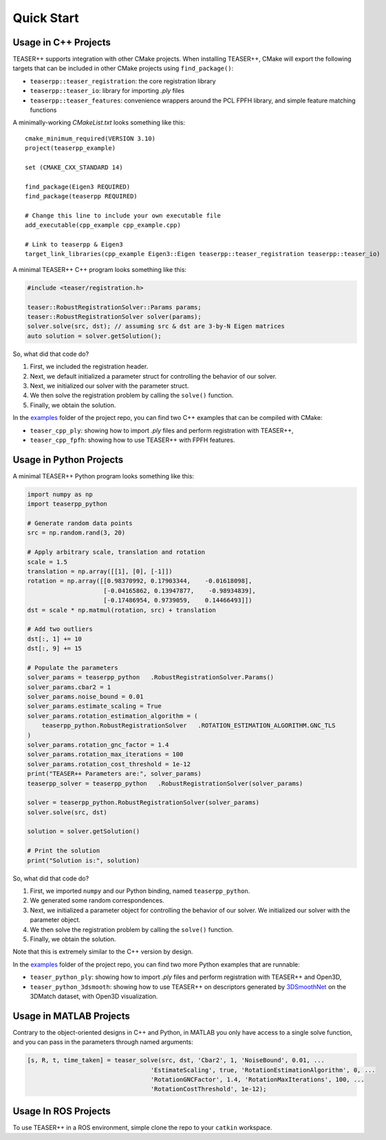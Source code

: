 .. _quickstart:

Quick Start
===========

Usage in C++ Projects
---------------------

TEASER++ supports integration with other CMake projects. When installing TEASER++, CMake will export the following targets that can be included in other CMake projects using ``find_package()``:

- ``teaserpp::teaser_registration``: the core registration library
- ``teaserpp::teaser_io``: library for importing `.ply` files
- ``teaserpp::teaser_features``: convenience wrappers around the PCL FPFH library, and simple feature matching functions

A minimally-working `CMakeList.txt` looks something like this::

   cmake_minimum_required(VERSION 3.10)
   project(teaserpp_example)

   set (CMAKE_CXX_STANDARD 14)

   find_package(Eigen3 REQUIRED)
   find_package(teaserpp REQUIRED)

   # Change this line to include your own executable file
   add_executable(cpp_example cpp_example.cpp)

   # Link to teaserpp & Eigen3
   target_link_libraries(cpp_example Eigen3::Eigen teaserpp::teaser_registration teaserpp::teaser_io)

A minimal TEASER++ C++ program looks something like this:

.. code-block:: cpp

   #include <teaser/registration.h>

   teaser::RobustRegistrationSolver::Params params;
   teaser::RobustRegistrationSolver solver(params);
   solver.solve(src, dst); // assuming src & dst are 3-by-N Eigen matrices
   auto solution = solver.getSolution();

So, what did that code do?

1. First, we included the registration header.
2. Next, we default initialized a parameter struct for controlling the behavior of our solver.
3. Next, we initialized our solver with the parameter struct.
4. We then solve the registration problem by calling the ``solve()`` function.
5. Finally, we obtain the solution.

In the `examples <https://github.com/MIT-SPARK/TEASER-plusplus/tree/master/examples>`_ folder of the project repo, you can find two C++ examples that can be compiled with CMake:

- ``teaser_cpp_ply``: showing how to import `.ply` files and perform registration with TEASER++,
- ``teaser_cpp_fpfh``: showing how to use TEASER++ with FPFH features.

Usage in Python Projects
------------------------

A minimal TEASER++ Python program looks something like this:

.. code-block:: python

   import numpy as np
   import teaserpp_python

   # Generate random data points
   src = np.random.rand(3, 20)

   # Apply arbitrary scale, translation and rotation
   scale = 1.5
   translation = np.array([[1], [0], [-1]])
   rotation = np.array([[0.98370992, 0.17903344,    -0.01618098],
                        [-0.04165862, 0.13947877,    -0.98934839],
                        [-0.17486954, 0.9739059,    0.14466493]])
   dst = scale * np.matmul(rotation, src) + translation

   # Add two outliers
   dst[:, 1] += 10
   dst[:, 9] += 15

   # Populate the parameters
   solver_params = teaserpp_python   .RobustRegistrationSolver.Params()
   solver_params.cbar2 = 1
   solver_params.noise_bound = 0.01
   solver_params.estimate_scaling = True
   solver_params.rotation_estimation_algorithm = (
       teaserpp_python.RobustRegistrationSolver   .ROTATION_ESTIMATION_ALGORITHM.GNC_TLS
   )
   solver_params.rotation_gnc_factor = 1.4
   solver_params.rotation_max_iterations = 100
   solver_params.rotation_cost_threshold = 1e-12
   print("TEASER++ Parameters are:", solver_params)
   teaserpp_solver = teaserpp_python   .RobustRegistrationSolver(solver_params)

   solver = teaserpp_python.RobustRegistrationSolver(solver_params)
   solver.solve(src, dst)

   solution = solver.getSolution()

   # Print the solution
   print("Solution is:", solution)

So, what did that code do?

1. First, we imported ``numpy`` and our Python binding, named ``teaserpp_python``.
2. We generated some random correspondences.
3. Next, we initialized a parameter object for controlling the behavior of our solver. We initialized our solver with the parameter object.
4. We then solve the registration problem by calling the ``solve()`` function.
5. Finally, we obtain the solution.

Note that this is extremely similar to the C++ version by design.

In the `examples <https://github.com/MIT-SPARK/TEASER-plusplus/tree/master/examples>`_ folder of the project repo, you can find two more Python examples that are runnable:

- ``teaser_python_ply``: showing how to import `.ply` files and perform registration with TEASER++ and Open3D,
- ``teaser_python_3dsmooth``: showing how to use TEASER++ on descriptors generated by `3DSmoothNet <https://github.com/zgojcic/3DSmoothNet>`_ on the 3DMatch dataset, with Open3D visualization.

Usage in MATLAB Projects
------------------------

Contrary to the object-oriented designs in C++ and Python, in MATLAB you only have access to a single solve function, and you can pass in the parameters through named arguments:

.. code-block:: matlab

   [s, R, t, time_taken] = teaser_solve(src, dst, 'Cbar2', 1, 'NoiseBound', 0.01, ...
                                     'EstimateScaling', true, 'RotationEstimationAlgorithm', 0, ...
                                     'RotationGNCFactor', 1.4, 'RotationMaxIterations', 100, ...
                                     'RotationCostThreshold', 1e-12);

Usage In ROS Projects
---------------------

To use TEASER++ in a ROS environment, simple clone the repo to your ``catkin`` workspace.
